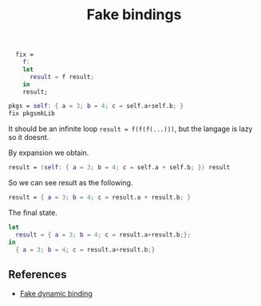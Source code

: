 :PROPERTIES:
:ID: 03BFF22D-1E2F-4B09-A3A2-28EA6F78E79A
:END:
#+title: Fake bindings

#+begin_src nix
  fix =
    f:
    let
      result = f result;
    in
    result;

pkgs = self: { a = 3; b = 4; c = self.a+self.b; }
fix pkgsmkLib
#+end_src

It should be an infinite loop =result = f(f(f(...)))=, but the langage is lazy so it doesnt.

By expansion we obtain.

#+begin_src nix
result = (self: { a = 3; b = 4; c = self.a + self.b; }) result
#+end_src

So we can see result as the following.

#+begin_src nix
result = { a = 3; b = 4; c = result.a + result.b; }
#+end_src

The final state.

#+begin_src nix
let
  result = { a = 3; b = 4; c = result.a+result.b;};
in
  { a = 3; b = 4; c = result.a+result.b;}
#+end_src

** References
- [[http://r6.ca/blog/20140422T142911Z.html][Fake dynamic binding]]
